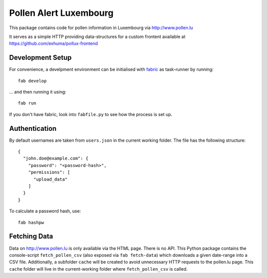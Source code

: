 Pollen Alert Luxembourg
=======================

This package contains code for pollen information in Luxembourg via
http://www.pollen.lu

It serves as a simple HTTP providing data-structures for a custom frontent
available at https://github.com/exhuma/pollux-frontend


Development Setup
-----------------

For convenience, a develpment environment can be initialised with fabric_ as
task-runner by running::

    fab develop

... and then running it using::

    fab run

If you don't have fabric, look into ``fabfile.py`` to see how the process is
set up.

.. _fabric: https://www.fabfile.org


Authentication
--------------

By default usernames are taken from ``users.json`` in the current working
folder. The file has the following structure::

    {
      "john.doe@example.com": {
        "password": "<password-hash>",
        "permissions": [
          "upload_data"
        ]
      }
    }

To calculate a password hash, use::

    fab hashpw


Fetching Data
-------------

Data on http://www.pollen.lu is only available via the HTML page. There is no
API. This Python package contains the console-script ``fetch_pollen_csv`` (also
exposed via ``fab fetch-data``) which downloads a given date-range into a CSV
file. Additionally, a subfolder ``cache`` will be created to avoid unnecessary
HTTP requests to the pollen.lu page. This ``cache`` folder will live in the
current-working folder where ``fetch_pollen_csv`` is called.
